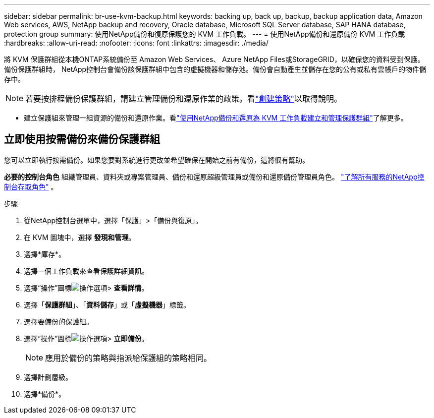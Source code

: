 ---
sidebar: sidebar 
permalink: br-use-kvm-backup.html 
keywords: backing up, back up, backup, backup application data, Amazon Web services, AWS, NetApp backup and recovery, Oracle database, Microsoft SQL Server database, SAP HANA database, protection group 
summary: 使用NetApp備份和復原保護您的 KVM 工作負載。 
---
= 使用NetApp備份和還原備份 KVM 工作負載
:hardbreaks:
:allow-uri-read: 
:nofooter: 
:icons: font
:linkattrs: 
:imagesdir: ./media/


[role="lead"]
將 KVM 保護群組從本機ONTAP系統備份至 Amazon Web Services、 Azure NetApp Files或StorageGRID，以確保您的資料受到保護。備份保護群組時， NetApp控制台會備份該保護群組中包含的虛擬機器和儲存池。備份會自動產生並儲存在您的公有或私有雲帳戶的物件儲存中。


NOTE: 若要按排程備份保護群組，請建立管理備份和還原作業的政策。看link:br-use-policies-create.html["創建策略"]以取得說明。

* 建立保護組來管理一組資源的備份和還原作業。看link:br-use-kvm-protection-groups.html["使用NetApp備份和還原為 KVM 工作負載建立和管理保護群組"]了解更多。




== 立即使用按需備份來備份保護群組

您可以立即執行按需備份。如果您要對系統進行更改並希望確保在開始之前有備份，這將很有幫助。

*必要的控制台角色* 組織管理員、資料夾或專案管理員、備份和還原超級管理員或備份和還原備份管理員角色。 https://docs.netapp.com/us-en/console-setup-admin/reference-iam-predefined-roles.html["了解所有服務的NetApp控制台存取角色"^] 。

.步驟
. 從NetApp控制台選單中，選擇「保護」>「備份與復原」。
. 在 KVM 圖塊中，選擇 *發現和管理*。
. 選擇*庫存*。
. 選擇一個工作負載來查看保護詳細資訊。
. 選擇“操作”圖標image:../media/icon-action.png["操作選項"]> *查看詳情*。
. 選擇「*保護群組*」、「*資料儲存*」或「*虛擬機器*」標籤。
. 選擇要備份的保護組。
. 選擇“操作”圖標image:../media/icon-action.png["操作選項"]> *立即備份*。
+

NOTE: 應用於備份的策略與指派給保護組的策略相同。

. 選擇計劃層級。
. 選擇*備份*。

